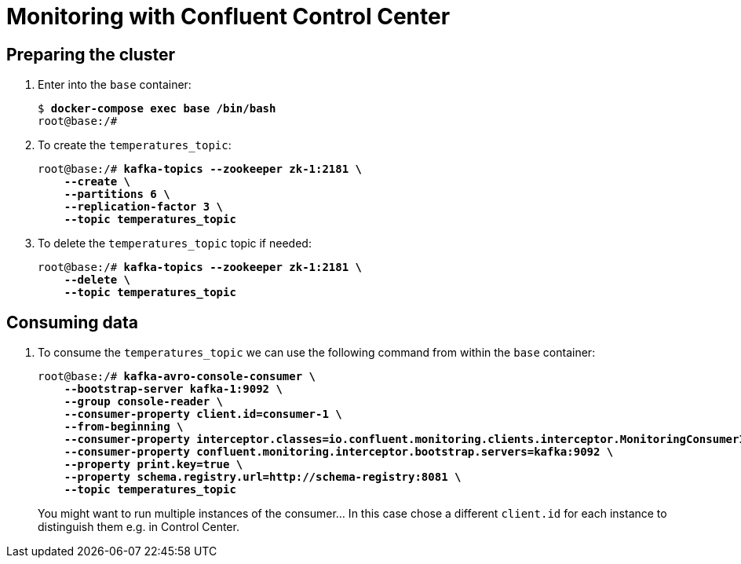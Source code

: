 = Monitoring with Confluent Control Center

== Preparing the cluster

. Enter into the `base` container:
+
[source,subs="verbatim,quotes"]
--
$ *docker-compose exec base /bin/bash*
root@base:/#
--

. To create the `temperatures_topic`:
+
[source,subs="verbatim,quotes"]
--
root@base:/# *kafka-topics --zookeeper zk-1:2181 \
    --create \
    --partitions 6 \
    --replication-factor 3 \
    --topic temperatures_topic*
--

. To delete the `temperatures_topic` topic if needed:
+
[source,subs="verbatim,quotes"]
--
root@base:/# *kafka-topics --zookeeper zk-1:2181 \
    --delete \
    --topic temperatures_topic*
--

== Consuming data

. To consume the `temperatures_topic` we can use the following command from within the `base` container:
+
[source,subs="verbatim,quotes"]
--
root@base:/# *kafka-avro-console-consumer \
    --bootstrap-server kafka-1:9092 \
    --group console-reader \
    --consumer-property client.id=consumer-1 \
    --from-beginning \
    --consumer-property interceptor.classes=io.confluent.monitoring.clients.interceptor.MonitoringConsumerInterceptor \
    --consumer-property confluent.monitoring.interceptor.bootstrap.servers=kafka:9092 \
    --property print.key=true \
    --property schema.registry.url=http://schema-registry:8081 \
    --topic temperatures_topic*
--
+
You might want to run multiple instances of the consumer... In this case chose a different `client.id` for each instance to distinguish them e.g. in Control Center.
